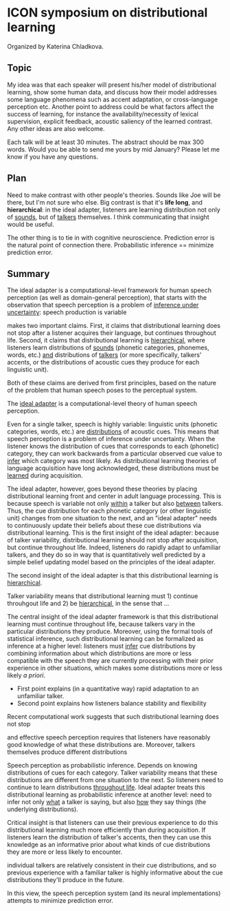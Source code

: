 * ICON symposium on distributional learning

  Organized by Katerina Chladkova.

** Topic

   My idea was that each speaker will present his/her model of distributional
   learning, show some human data, and discuss how their model addresses some
   language phenomena such as accent adaptation, or cross-language perception
   etc.  Another point to address could be what factors affect the success of
   learning, for instance the availability/necessity of lexical supervision,
   explicit feedback, acoustic saliency of the learned contrast. Any other ideas
   are also welcome.

   Each talk will be at least 30 minutes. The abstract should be max 300 words.
   Would you be able to send me yours by mid January?  Please let me know if you
   have any questions.

** Plan

   Need to make contrast with other people's theories.  Sounds like Joe will be
   there, but I'm not sure who else.  Big contrast is that it's *life long*, and
   *hierarchical*: in the ideal adapter, listeners are learning distribution not
   only of _sounds_, but of _talkers_ themselves.  I think communicating that
   insight would be useful.

   The other thing is to tie in with cognitive neuroscience.  Prediction error
   is the natural point of connection there.  Probabilistic inference ==
   minimize prediction error.

** Summary

   The ideal adapter is a computational-level framework for human speech
   perception (as well as domain-general perception), that starts with the
   observation that speech perception is a problem of _inference under
   uncertainty_: speech production is variable

   makes two important claims.
   First, it claims that distributional learning does not stop after a listener
   acquires their language, but continues throughout life.  Second, it claims
   that distributional learning is _hierarchical_, where listeners learn
   distributions of _sounds_ (phonetic categories, phonemes, words, etc.) _and_
   distributions of _talkers_ (or more specifically, talkers' accents, or the
   distributions of acoustic cues they produce for each linguistic unit).

   Both of these claims are derived from first principles, based on the nature
   of the problem that human speech poses to the perceptual system.


   # Needs something more about what this MEANS...
   The _ideal adapter_ is a computational-level theory of human speech perception.
   
   Even for a single talker, speech is highly variable: linguistic units
   (phonetic categories, words, etc.) are _distributions_ of acoustic cues.  This
   means that speech perception is a problem of inference under uncertainty.
   When the listener knows the distribution of cues that corresponds to each
   (phonetic) category, they can work backwards from a particular observed cue
   value to _infer_ which category was most likely.  As distributional learning
   theories of language acquisition have long acknowledged, these distributions
   must be _learned_ during acquisition.

   The ideal adapter, however, goes beyond these theories by placing
   distributional learning front and center in adult language processing.  This
   is because speech is variable not only _within_ a talker but also _between_
   talkers.  Thus, the cue distribution for each phonetic category (or other
   linguistic unit) changes from one situation to the next, and an "ideal
   adapter" needs to continuously update their beliefs about these cue
   distributions via distributional learning.  This is the first insight of the
   ideal adapter: because of talker variability, distributional learning should
   not stop after acquisition, but continue throughout life.  Indeed, listeners
   do rapidly adapt to unfamiliar talkers, and they do so in way that is
   quantitatively well predicted by a simple belief updating model based on the
   principles of the ideal adapter.

   The second insight of the ideal adapter is that this distributional learning
   is _hierarchical_.

   

   

   Talker variability means that distributional learning must 1) continue
   throuhgout life and 2) be _hierarchical_, in the sense that ...

   The central insight of the ideal adapter
   framework is that this distributional learning must continue throughout life,
   because talkers vary in the particular distributions they produce.  Moreover,
   using the formal tools of statistical inference, such distributional learning
   can be formalized as inference at a higher level: listeners must _infer_ cue
   distributions by combining information about which distributions are more or
   less compatible with the speech they are currently processing with their
   prior experience in other situations, which makes some distributions more or
   less likely /a priori/.

   - First point explains (in a quantitative way) rapid adaptation to an
     unfamiliar talker.
   - Second point explains how listeners balance stability and flexibility



   Recent computational work suggests that such
   distributional learning does not stop 
   
   

   and effective speech perception requires that listeners have
   reasonably good knowledge of what these distributions are.  Moreover, talkers
   themselves produce different distributions
   
   Speech perception as probabilistic inference.  Depends on knowing
   distributions of cues for each category.  Talker variability means that these
   distributions are different from one situation to the next.  So listeners
   need to continue to learn distributions _throughout life_.  Ideal adapter
   treats this distributional learning as probabilistic inference at another
   level: need to infer not only _what_ a talker is saying, but also _how_ they say
   things (the underlying distributions).  

   Critical insight is that listeners
   can use their previous experience to do this distributional learning much
   more efficiently than during acquisition.  If listeners learn the
   distribution of talker's accents, then they can use this knowledge as an
   informative prior about what kinds of cue distributions they are more or less
   likely to encounter.


   individual talkers are relatively
   consistent in their cue distributions, and so previous experience with a
   familiar talker is highly informative about the cue distributions they'll
   produce in the future.

   In this view, the speech perception system (and its neural implementations)
   attempts to minimize prediction error.

   
